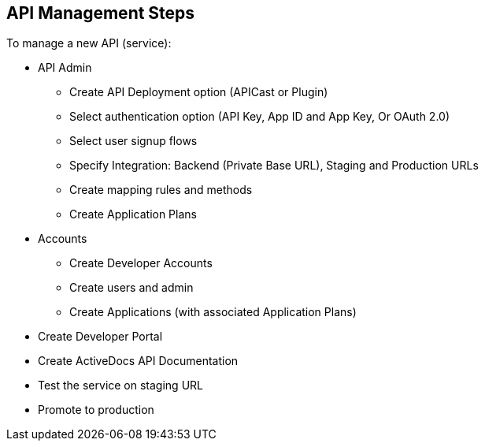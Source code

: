 :scrollbar:
:data-uri:
:noaudio:

== API Management Steps 

To manage a new API (service):

* API Admin
** Create API Deployment option (APICast or Plugin)
** Select authentication option (API Key, App ID and App Key, Or OAuth 2.0)
** Select user signup flows
** Specify Integration: Backend (Private Base URL), Staging and Production URLs
** Create mapping rules and methods
** Create Application Plans
* Accounts
** Create Developer Accounts
** Create users and admin
** Create Applications (with associated Application Plans)
* Create Developer Portal
* Create ActiveDocs API Documentation
* Test the service on staging URL
* Promote to production



ifdef::showscript[]

=== Transcript

This module describes the overview and getting started with Red Hat 3scale API Management. It begins with a high-level look at the features and components of 3scale, explains their significance, and then continues with a look at the product ecosystem. Next is a detailed look at API management, including, architecture, traffic management, policy management, use cases, and life cycle. The data model of the Administration and Account Management are discussed, in order to understand the business relationships between the various data objects. Finally, a look at steps necessary to manage APIs using 3scale, including setting up of API services, application plans, methods and metrics, and rate limits.
 


endif::showscript[]
